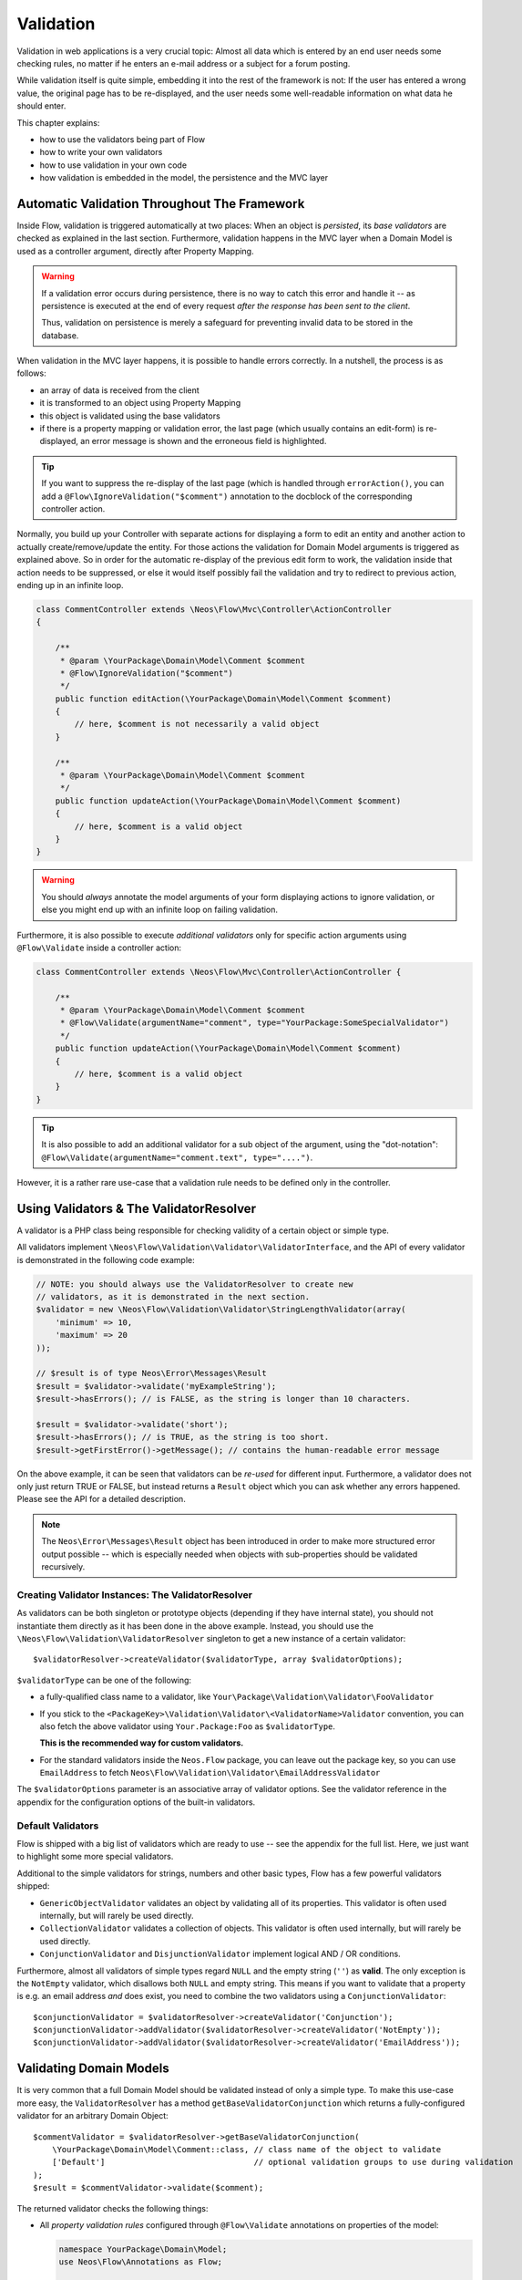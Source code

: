 ﻿==========
Validation
==========

Validation in web applications is a very crucial topic: Almost all data which is entered by
an end user needs some checking rules, no matter if he enters an e-mail address or a subject
for a forum posting.

While validation itself is quite simple, embedding it into the rest of the framework is not:
If the user has entered a wrong value, the original page has to be re-displayed, and the user
needs some well-readable information on what data he should enter.

This chapter explains:

* how to use the validators being part of Flow
* how to write your own validators
* how to use validation in your own code
* how validation is embedded in the model, the persistence and the MVC layer

Automatic Validation Throughout The Framework
=============================================

Inside Flow, validation is triggered automatically at two places: When an object is *persisted*, its
*base validators* are checked as explained in the last section. Furthermore, validation happens in
the MVC layer when a Domain Model is used as a controller argument, directly after Property Mapping.

.. warning::

	If a validation error occurs during persistence, there is no way to catch this error
	and handle it -- as persistence is executed at the end of every request *after the response
	has been sent to the client*.

	Thus, validation on persistence is merely a safeguard for preventing invalid data to be stored
	in the database.

When validation in the MVC layer happens, it is possible to handle errors correctly. In a nutshell,
the process is as follows:

* an array of data is received from the client
* it is transformed to an object using Property Mapping
* this object is validated using the base validators
* if there is a property mapping or validation error, the last page (which usually contains an
  edit-form) is re-displayed, an error message is shown and the erroneous field is highlighted.

.. tip::

	If you want to suppress the re-display of the last page (which is handled through
	``errorAction()``, you can add a ``@Flow\IgnoreValidation("$comment")`` annotation
	to the docblock of the corresponding controller action.

Normally, you build up your Controller with separate actions for displaying a form to edit an entity
and another action to actually create/remove/update the entity. For those actions the validation for
Domain Model arguments is triggered as explained above. So in order for the automatic re-display of the
previous edit form to work, the validation inside that action needs to be suppressed, or else it would
itself possibly fail the validation and try to redirect to previous action, ending up in an infinite loop.

.. code-block:: php

    class CommentController extends \Neos\Flow\Mvc\Controller\ActionController
    {

        /**
         * @param \YourPackage\Domain\Model\Comment $comment
         * @Flow\IgnoreValidation("$comment")
         */
        public function editAction(\YourPackage\Domain\Model\Comment $comment)
        {
            // here, $comment is not necessarily a valid object
        }

        /**
         * @param \YourPackage\Domain\Model\Comment $comment
         */
        public function updateAction(\YourPackage\Domain\Model\Comment $comment)
        {
            // here, $comment is a valid object
        }
    }

.. warning::

	You should *always* annotate the model arguments of your form displaying actions to ignore
	validation, or else you might end up with an infinite loop on failing validation.

Furthermore, it is also possible to execute *additional validators* only for specific action
arguments using ``@Flow\Validate`` inside a controller action:

.. code-block:: php

    class CommentController extends \Neos\Flow\Mvc\Controller\ActionController {

        /**
         * @param \YourPackage\Domain\Model\Comment $comment
         * @Flow\Validate(argumentName="comment", type="YourPackage:SomeSpecialValidator")
         */
        public function updateAction(\YourPackage\Domain\Model\Comment $comment)
        {
            // here, $comment is a valid object
        }
    }

.. tip::

	It is also possible to add an additional validator for a sub object of the argument, using
	the "dot-notation": ``@Flow\Validate(argumentName="comment.text", type="....")``.

However, it is a rather rare use-case that a validation rule needs to be defined only in the controller.

Using Validators & The ValidatorResolver
========================================

A validator is a PHP class being responsible for checking validity of a certain object or
simple type.

All validators implement ``\Neos\Flow\Validation\Validator\ValidatorInterface``, and
the API of every validator is demonstrated in the following code example:

.. code-block:: php

    // NOTE: you should always use the ValidatorResolver to create new
    // validators, as it is demonstrated in the next section.
    $validator = new \Neos\Flow\Validation\Validator\StringLengthValidator(array(
        'minimum' => 10,
        'maximum' => 20
    ));

    // $result is of type Neos\Error\Messages\Result
    $result = $validator->validate('myExampleString');
    $result->hasErrors(); // is FALSE, as the string is longer than 10 characters.

    $result = $validator->validate('short');
    $result->hasErrors(); // is TRUE, as the string is too short.
    $result->getFirstError()->getMessage(); // contains the human-readable error message

On the above example, it can be seen that validators can be *re-used* for different input.
Furthermore, a validator does not only just return TRUE or FALSE, but instead returns
a ``Result`` object which you can ask whether any errors happened. Please see the API
for a detailed description.

.. note::

	The ``Neos\Error\Messages\Result`` object has been introduced in order to
	make more structured error output possible -- which is especially needed when
	objects with sub-properties should be validated recursively.

Creating Validator Instances: The ValidatorResolver
---------------------------------------------------

As validators can be both singleton or prototype objects (depending if they have internal state),
you should not instantiate them directly as it has been done in the above example. Instead,
you should use the ``\Neos\Flow\Validation\ValidatorResolver`` singleton to get a new instance
of a certain validator::

    $validatorResolver->createValidator($validatorType, array $validatorOptions);

``$validatorType`` can be one of the following:

* a fully-qualified class name to a validator, like ``Your\Package\Validation\Validator\FooValidator``
* If you stick to the ``<PackageKey>\Validation\Validator\<ValidatorName>Validator`` convention,
  you can also fetch the above validator using ``Your.Package:Foo`` as ``$validatorType``.

  **This is the recommended way for custom validators.**
* For the standard validators inside the ``Neos.Flow`` package, you can leave out the package key,
  so you can use ``EmailAddress`` to fetch ``Neos\Flow\Validation\Validator\EmailAddressValidator``

The ``$validatorOptions`` parameter is an associative array of validator options. See the validator
reference in the appendix for the configuration options of the built-in validators.


Default Validators
------------------

Flow is shipped with a big list of validators which are ready to use -- see the appendix for the full
list. Here, we just want to highlight some more special validators.

Additional to the simple validators for strings, numbers and other basic types, Flow has a few powerful
validators shipped:

* ``GenericObjectValidator`` validates an object by validating all of its properties. This validator
  is often used internally, but will rarely be used directly.
* ``CollectionValidator`` validates a collection of objects. This validator is often used internally,
  but will rarely be used directly.
* ``ConjunctionValidator`` and ``DisjunctionValidator`` implement logical AND / OR conditions.

Furthermore, almost all validators of simple types regard ``NULL`` and the empty string (``''``) as **valid**.
The only exception is the ``NotEmpty`` validator, which disallows both ``NULL`` and empty string. This means
if you want to validate that a property is e.g. an email address *and* does exist, you need to combine the two
validators using a ``ConjunctionValidator``::

    $conjunctionValidator = $validatorResolver->createValidator('Conjunction');
    $conjunctionValidator->addValidator($validatorResolver->createValidator('NotEmpty'));
    $conjunctionValidator->addValidator($validatorResolver->createValidator('EmailAddress'));

Validating Domain Models
========================

It is very common that a full Domain Model should be validated instead of only a simple type.
To make this use-case more easy, the ``ValidatorResolver`` has a method ``getBaseValidatorConjunction``
which returns a fully-configured validator for an arbitrary Domain Object::

    $commentValidator = $validatorResolver->getBaseValidatorConjunction(
        \YourPackage\Domain\Model\Comment::class, // class name of the object to validate
        ['Default']                               // optional validation groups to use during validation
    );
    $result = $commentValidator->validate($comment);

The returned validator checks the following things:

* All *property validation rules* configured through ``@Flow\Validate`` annotations on properties of the model:

  .. code-block:: php

    namespace YourPackage\Domain\Model;
    use Neos\Flow\Annotations as Flow;

    class Comment
    {

        /**
         * @Flow\Validate(type="NotEmpty")
         */
        protected $text;

        // Add getters and setters here
    }

  It also correctly builds up validators for ``Collections`` or ``arrays``, if they are properly
  typed (``Doctrine\Common\Collection<YourPackage\Domain\Model\Author>``).

* In addition to validating the individual properties on the model, it checks whether a designated *Domain Model
  Validator* exists; i.e. for the Domain Model ``YourPackage\Domain\Model\Comment`` it is checked
  whether ``YourPackage\Domain\Validator\CommentValidator`` exists. If it exists, it is automatically
  called on validation.

  These *Domain Model Validators* can also mark some specific properties as failed and add specific error messages:

  .. code-block:: php

    class CommentValidator extends AbstractValidator
    {
        public function isValid($value)
        {
            if ($value instanceof \YourPackage\Domain\Model\Comment) {
                $this->pushResult()->forProperty('text')->addError(
                                new Error('text can´t be empty.', 1221560910)
                            );
            }
        }
    }

Normally, you would need to annotate Collection and Model type properties, so that the collection elements and
the model would be validated like this:

.. code-block:: php

        /**
         * @var SomeDomainModel
         * @Flow\Validate(type="GenericObject")
         */
        protected $someRelatedModel;

        /**
         * @var Collection<SomeOtherDomainModel>
         * @Flow\Validate(type="Collection")
         */
        protected $someOtherRelatedModels;

For convenience, those validators will be added automatically if they are left out, because Flow will always validate
Model hierarchies. In some cases, it might be necessary to override validation behaviour of those properties,
e.g. when you want to limit validation with Validation Groups (see below). In that case, you can just explicitly annotate
the property with additional options and this will then override the automatically generated validator.

When specifying a Domain Model as an argument of a controller action, all the above validations will be
automatically executed. This is explained in detail in the following section.

Validation on Aggregates
------------------------

In Domain Driven Design, the ``Aggregate`` is to be considered a *consistency boundary*, meaning that the whole
``Aggregate`` needs to preserve it's invariants at all times. For that reason, validation inside an ``Aggregate`` will
cascade into all entities and force relations to be loaded. So if you have designed large ``Aggregates`` with a deep
hierarchy of many n-ToMany relations, validation can easily become a performance bottleneck.

It is therefore, but not limited to this reason, highly recommended to keep your ``Aggregates`` small. The validation
will stop at an ``Aggregate Root``, if the relation to it is lazy and not yet loaded. Entity relations are lazy by default,
and as long as you don't also submit parts of the related ``Aggregate``, it will not get loaded before the validation
kicks in.

.. tip:: Be careful though, that loading the related Aggregate in your Controller will still make it get validated
		 during persistence. That is another good reason why you should try to minimize relations between Aggregates and if
		 possible, try to stick to a simple identifier instead of an object relation.

For a good read on designing Aggregates, you are highly encouraged to take a read on Vaughn Vernon's essay series
`Effective Aggregate Design`_.


Advanced Feature: Partial Validation
====================================

If you only want to validate parts of your objects, f.e. want to store incomplete objects in
the database, you can assign special *Validation Groups* to your validators.

It is possible to specify a list of validation groups at each ``@Flow\Validate`` annotation,
if none is specified the validation group ``Default`` is assigned to the validator.

When *invoking* validation, f.e. in the MVC layer or in persistence, only validators with
certain validation groups are executed:

* In MVC, the validation group ``Default`` and ``Controller`` is used.
* In persistence, the validation group ``Default`` and ``Persistence`` is used.

Additionally, it is possible to specify a list of validation groups at each controller action
via the ``@Flow\ValidationGroups`` annotation. This way, you can override the default
validation groups that are invoked on this action call, for example when you need to
validate uniqueness of a property like an e-mail adress only in your createAction.

A validator is only executed if at least one validation group overlap.

The following example demonstrates this:

.. code-block:: php

    class Comment
    {

        /**
         * @Flow\Validate(type="NotEmpty")
         */
        protected $prop1;

        /**
         * @Flow\Validate(type="NotEmpty", validationGroups={"Default"})
         */
        protected $prop2;

        /**
         * @Flow\Validate(type="NotEmpty", validationGroups={"Persistence"})
         */
        protected $prop3;

        /**
         * @Flow\Validate(type="NotEmpty", validationGroups={"Controller"})
         */
        protected $prop4;

        /**
         * @Flow\Validate(type="NotEmpty", validationGroups={"createAction"})
         */
        protected $prop5;
    }

    class CommentController extends \Neos\Flow\Mvc\Controller\ActionController
    {

        /**
         * @param Comment $comment
         * @Flow\ValidationGroups({"createAction"})
         */
        public function createAction(Comment $comment)
        {
            ...
        }
    }

* validation for prop1 and prop2 are the same, as the "Default" validation group is added if none is specified
* validation for prop1 and prop2 are executed both on persisting and inside the controller
* validation for $prop3 is only executed in persistence, but not in controller
* validation for $prop4 is only executed in controller, but not in persistence
* validation for $prop5 is only executed in createAction, but not in persistence

If interacting with the ``ValidatorResolver`` directly, the to-be-used validation groups
can be specified as the last argument of ``getBaseValidatorConjunction()``.

.. note::
  When trying to set the validation groups of a collection or a whole model, which are normally not annotated for
  you can explicitly specify a "Collection" or "GenericObject" type validator on the property and set the according validationGroup.

Avoiding Duplicate Validation and Recursion
===========================================

Unlike simple types, objects (or collections) may reference other objects, potentially leading
to recursion during the validation and multiple validation of the same instance.

To avoid this the ``GenericObjectValidator`` as well as anything extending ``AbstractCompositeValidator``
keep track of instances that have already been validated. The container to keep track of these instances
can be (re-)set using ``setValidatedInstancesContainer`` defined in the ``ObjectValidatorInterface``.

Flow resets this container before doing validation automatically. If you use validation directly in
your controller, you should reset the container directly before validation, after any changes have been
done.

When implementing your own validators (see below), you need to pass the container around and check instances
against it. See ``AbstractCompositeValidator`` and ``isValidatedAlready`` in the ``GenericObjectValidator``
for examples of how to do this.

Writing Validators
==================

Usually, when writing your own validator, you will not directly implement ``ValidatorInterface``, but
rather subclass ``AbstractValidator``. You only need to specify any options your validator might use and
implement the ``isValid()`` method then:

.. code-block:: php

    /**
     * A validator for checking items against foos.
     */
    class MySpecialValidator extends \Neos\Flow\Validation\Validator\AbstractValidator
    {

        /**
         * @var array
         */
        protected $supportedOptions = array(
            'foo' => array(NULL, 'The foo value to accept as valid', 'mixed', TRUE)
        );

        /**
         * Check if the given value is a valid foo item. What constitutes a valid foo is determined through the 'foo' option.
         *
         * @param mixed $value
         * @return void
         */
        protected function isValid($value) {
            if (!isset($this->options['foo'])) {
                throw new \Neos\Flow\Validation\Exception\InvalidValidationOptionsException(
                    'The option "foo" for this validator needs to be specified', 12346788
                );
            }

            if ($value !== $this->options['foo']) {
                $this->addError('The value must be equal to "%s"', 435346321, array($this->options['foo']));
            }
        }
    }

In the above example, the ``isValid()`` method has been implemented, and the parameter ``$value`` is the
data we want to check for validity. In case the data is valid, nothing needs to be done.

.. warning:: You should avoid overwriting ``validate()`` and if you do, you should never overwrite ``$this->result``
			 instance variable of the validator. Instead, use ``pushResult()`` to create a new result object and at
			 the end of your validator, return ``popResult()``.

In case the data is invalid, ``$this->addError()`` should be used to add an error message, an error code
(which should be the unix timestamp of the current time) and optional arguments which are inserted into
the error message.

The options of the validator can be accessed in the associative array ``$this->options``. The options
must be declared as shown above. The $supportedOptions array is indexed by option name and each value
is an array with the following numerically indexed elements:

# default value of the option
# description of the option (used for documentation rendering)
# type of the option (used for documentation rendering)
# required option flag (optional, defaults to FALSE)

The default values are set in the constructor of the abstract validators provided with Flow. If the
required flag is set, missing options will cause an ``InvalidValidationOptionsException`` to be thrown
when the validator is instantiated.

In case you do further checks on the options and any of them is invalid, an
``InvalidValidationOptionsException`` should be thrown as well.

.. tip:: Because you extended AbstractValidator in the above example, ``NULL`` and empty string
         are automatically regarded as valid values; as it is the case for all other validators.
         If you do not want to accept empty values, you need to set the class property
         $acceptsEmptyValues to FALSE.


.. _Effective Aggregate Design: https://vaughnvernon.co/?p=838
